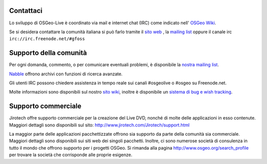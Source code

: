 Contattaci
================================================================================


Lo sviluppo di OSGeo-Live è coordinato via mail e internet chat
(IRC) come indicato nell' `OSGeo Wiki <http://wiki.osgeo.org/wiki/Live_GIS_Disc#Contact_Us>`_.

Se si desidera contattare la comunità italiana si può farlo tramite il `sito web <http://www.gfoss.it>`_ , la `mailing list <http://lists.gfoss.it/cgi-bin/mailman/listinfo/gfoss>`_ oppure il canale irc ``irc://irc.freenode.net/#gfoss``

Supporto della comunità
================================================================================

Per ogni domanda, commento, o per comunicare eventuali problemi, è disponibile la `nostra mailing list <http://lists.osgeo.org/mailman/listinfo/live-demo>`_.

`Nabble <http://osgeo-org.1560.x6.nabble.com/OSGeo-FOSS4G-LiveDVD-f3777350.html>`_ offrono archivi con funzioni di ricerca avanzate.

Gli utenti IRC possono chiedere assistenza in tempo reale sui canali #osgeolive o #osgeo su Freenode.net.

Molte informazioni sono disponibili sul nostro `sito wiki <http://wiki.osgeo.org/wiki/Live_GIS_Disc>`_, inoltre è 
disponibile un `sistema di bug e wish tracking <a href="https://trac.osgeo.org/osgeo/report/10>`_.

Supporto commerciale
================================================================================

.. image:: /images/logos/jirotechlogo.jpg
  :scale: 100%
  :alt: Jirotech

Jirotech offre supporto commerciale per la creazione del Live DVD, nonché di molte delle applicazioni in esso contenute.
Maggiori dettagli sono disponibili sul sito:
http://www.jirotech.com/Jirotech/support.html

La maggior parte delle applicazioni pacchettizzate offrono sia supporto da parte della comunità sia commerciale. Maggiori dettagli sono disponibili sui siti web dei singoli pacchetti.
Inoltre, ci sono numerose società di consulenza in tutto il mondo che offrono supporto per i progetti OSGeo.
Si rimanda alla pagina http://www.osgeo.org/search_profile per trovare la società che corrisponde alle proprie esigenze.

